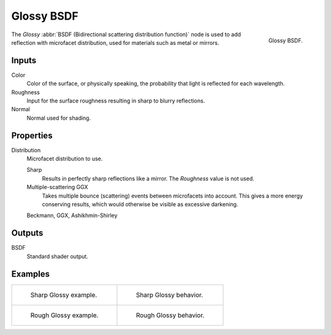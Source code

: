 .. _bpy.types.ShaderNodeBsdfGlossy:

***********
Glossy BSDF
***********

.. figure:: /images/render_cycles_nodes_types_shaders_glossy_node.png
   :align: right

   Glossy BSDF.

The *Glossy* :abbr:`BSDF (Bidirectional scattering distribution function)`
node is used to add reflection with microfacet distribution, used for materials such as metal or mirrors.


Inputs
======

Color
   Color of the surface, or physically speaking, the probability that light is reflected for each wavelength.
Roughness
   Input for the surface roughness resulting in sharp to blurry reflections.
Normal
   Normal used for shading.


Properties
==========

Distribution
   Microfacet distribution to use.

   Sharp
      Results in perfectly sharp reflections like a mirror. The *Roughness* value is not used.
   Multiple-scattering GGX
      Takes multiple bounce (scattering) events between microfacets into account.
      This gives a more energy conserving results, which would otherwise be visible as excessive darkening.

   Beckmann, GGX, Ashikhmin-Shirley


Outputs
=======

BSDF
   Standard shader output.


Examples
========

.. list-table::
   :widths: auto

   * - .. figure:: /images/render_cycles_nodes_types_shaders_glossy_example.jpg

          Sharp Glossy example.

     - .. figure:: /images/render_cycles_nodes_types_shaders_glossy_behavior-sharp.svg
          :width: 308px

          Sharp Glossy behavior.

   * - .. figure:: /images/render_cycles_nodes_types_shaders_glossy_rough.jpg

          Rough Glossy example.

     - .. figure:: /images/render_cycles_nodes_types_shaders_glossy_behavior.svg
          :width: 308px

          Rough Glossy behavior.
